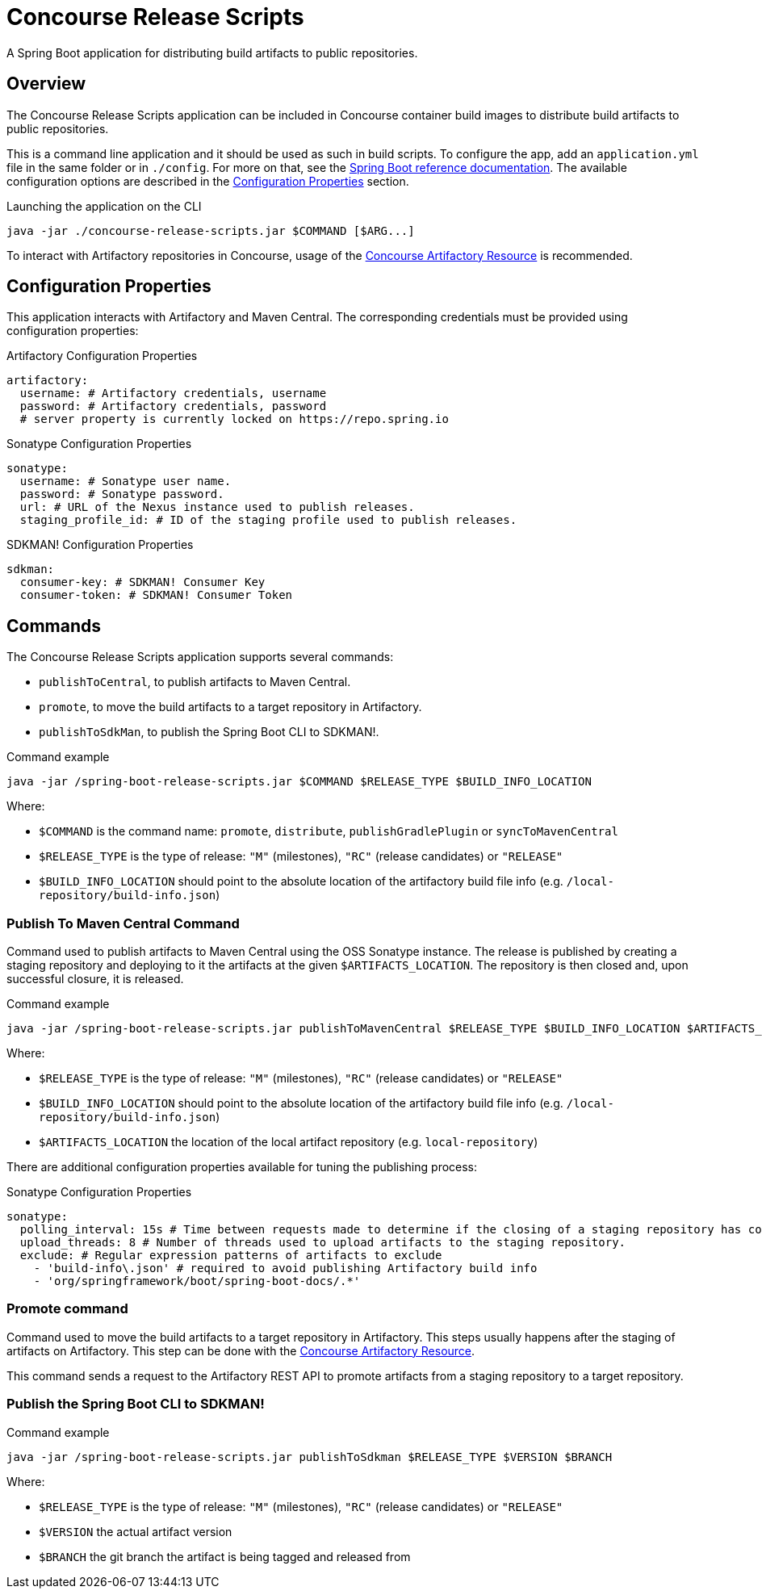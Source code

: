 = Concourse Release Scripts

A Spring Boot application for distributing build artifacts to public repositories.


== Overview

The Concourse Release Scripts application can be included in Concourse container build images to distribute build artifacts to public repositories.

This is a command line application and it should be used as such in build scripts.
To configure the app, add an `application.yml` file in the same folder or in `./config`.
For more on that, see the https://docs.spring.io/spring-boot/docs/current/reference/html/spring-boot-features.html#boot-features-external-config-application-property-files[Spring Boot reference documentation]. The available configuration options are described in the <<Configuration Properties>> section.

[source,sh,subs="verbatim,attributes"]
.Launching the application on the CLI
----
java -jar ./concourse-release-scripts.jar $COMMAND [$ARG...]
----

To interact with Artifactory repositories in Concourse, usage of the https://github.com/spring-io/artifactory-resource[Concourse Artifactory Resource] is recommended.

== Configuration Properties

This application interacts with Artifactory and Maven Central.
The corresponding credentials must be provided using configuration properties:

[source,yml,subs="verbatim,attributes"]
.Artifactory Configuration Properties
----
artifactory:
  username: # Artifactory credentials, username
  password: # Artifactory credentials, password
  # server property is currently locked on https://repo.spring.io
----

[source,yml,subs="verbatim,attributes"]
.Sonatype Configuration Properties
----
sonatype:
  username: # Sonatype user name.
  password: # Sonatype password.
  url: # URL of the Nexus instance used to publish releases.
  staging_profile_id: # ID of the staging profile used to publish releases.
----

[source,yml,subs="verbatim,attributes"]
.SDKMAN! Configuration Properties
----
sdkman:
  consumer-key: # SDKMAN! Consumer Key
  consumer-token: # SDKMAN! Consumer Token
----


== Commands

The Concourse Release Scripts application supports several commands:

* `publishToCentral`, to publish artifacts to Maven Central.
* `promote`, to move the build artifacts to a target repository in Artifactory.
* `publishToSdkMan`, to publish the Spring Boot CLI to SDKMAN!.


[source,sh,subs="verbatim,attributes"]
.Command example
----
java -jar /spring-boot-release-scripts.jar $COMMAND $RELEASE_TYPE $BUILD_INFO_LOCATION
----

Where:

* `$COMMAND` is the command name: `promote`, `distribute`, `publishGradlePlugin` or `syncToMavenCentral`
* `$RELEASE_TYPE` is the type of release: `"M"` (milestones), `"RC"` (release candidates) or `"RELEASE"`
* `$BUILD_INFO_LOCATION` should point to the absolute location of the artifactory build file info (e.g. `/local-repository/build-info.json`)


=== Publish To Maven Central Command

Command used to publish artifacts to Maven Central using the OSS Sonatype instance.
The release is published by creating a staging repository and deploying to it the artifacts at the given `$ARTIFACTS_LOCATION`.
The repository is then closed and, upon successful closure, it is released.

[source,sh,subs="verbatim,attributes"]
.Command example
----
java -jar /spring-boot-release-scripts.jar publishToMavenCentral $RELEASE_TYPE $BUILD_INFO_LOCATION $ARTIFACTS_LOCATION
----

Where:

* `$RELEASE_TYPE` is the type of release: `"M"` (milestones), `"RC"` (release candidates) or `"RELEASE"`
* `$BUILD_INFO_LOCATION` should point to the absolute location of the artifactory build file info (e.g. `/local-repository/build-info.json`)
* `$ARTIFACTS_LOCATION` the location of the local artifact repository (e.g. `local-repository`)

There are additional configuration properties available for tuning the publishing process:

[source,yml,subs="verbatim,attributes"]
.Sonatype Configuration Properties
----
sonatype:
  polling_interval: 15s # Time between requests made to determine if the closing of a staging repository has completed.
  upload_threads: 8 # Number of threads used to upload artifacts to the staging repository.
  exclude: # Regular expression patterns of artifacts to exclude
    - 'build-info\.json' # required to avoid publishing Artifactory build info
    - 'org/springframework/boot/spring-boot-docs/.*'
----


=== Promote command

Command used to move the build artifacts to a target repository in Artifactory.
This steps usually happens after the staging of artifacts on Artifactory.
This step can be done with the https://github.com/spring-io/artifactory-resource[Concourse Artifactory Resource].

This command sends a request to the Artifactory REST API to promote artifacts from a staging repository to a target repository.


=== Publish the Spring Boot CLI to SDKMAN!

[source,sh,subs="verbatim,attributes"]
.Command example
----
java -jar /spring-boot-release-scripts.jar publishToSdkman $RELEASE_TYPE $VERSION $BRANCH
----

Where:

* `$RELEASE_TYPE` is the type of release: `"M"` (milestones), `"RC"` (release candidates) or `"RELEASE"`
* `$VERSION` the actual artifact version
* `$BRANCH` the git branch the artifact is being tagged and released from

